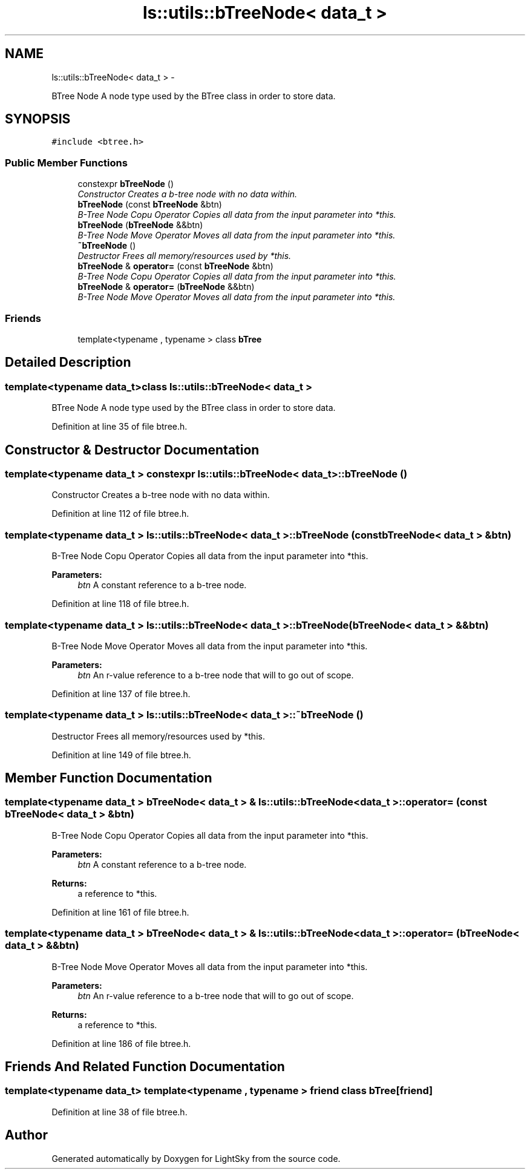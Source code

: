.TH "ls::utils::bTreeNode< data_t >" 3 "Sun Oct 26 2014" "Version Pre-Alpha" "LightSky" \" -*- nroff -*-
.ad l
.nh
.SH NAME
ls::utils::bTreeNode< data_t > \- 
.PP
BTree Node A node type used by the BTree class in order to store data\&.  

.SH SYNOPSIS
.br
.PP
.PP
\fC#include <btree\&.h>\fP
.SS "Public Member Functions"

.in +1c
.ti -1c
.RI "constexpr \fBbTreeNode\fP ()"
.br
.RI "\fIConstructor Creates a b-tree node with no data within\&. \fP"
.ti -1c
.RI "\fBbTreeNode\fP (const \fBbTreeNode\fP &btn)"
.br
.RI "\fIB-Tree Node Copu Operator Copies all data from the input parameter into *this\&. \fP"
.ti -1c
.RI "\fBbTreeNode\fP (\fBbTreeNode\fP &&btn)"
.br
.RI "\fIB-Tree Node Move Operator Moves all data from the input parameter into *this\&. \fP"
.ti -1c
.RI "\fB~bTreeNode\fP ()"
.br
.RI "\fIDestructor Frees all memory/resources used by *this\&. \fP"
.ti -1c
.RI "\fBbTreeNode\fP & \fBoperator=\fP (const \fBbTreeNode\fP &btn)"
.br
.RI "\fIB-Tree Node Copu Operator Copies all data from the input parameter into *this\&. \fP"
.ti -1c
.RI "\fBbTreeNode\fP & \fBoperator=\fP (\fBbTreeNode\fP &&btn)"
.br
.RI "\fIB-Tree Node Move Operator Moves all data from the input parameter into *this\&. \fP"
.in -1c
.SS "Friends"

.in +1c
.ti -1c
.RI "template<typename , typename > class \fBbTree\fP"
.br
.in -1c
.SH "Detailed Description"
.PP 

.SS "template<typename data_t>class ls::utils::bTreeNode< data_t >"
BTree Node A node type used by the BTree class in order to store data\&. 
.PP
Definition at line 35 of file btree\&.h\&.
.SH "Constructor & Destructor Documentation"
.PP 
.SS "template<typename data_t > constexpr \fBls::utils::bTreeNode\fP< data_t >::\fBbTreeNode\fP ()"

.PP
Constructor Creates a b-tree node with no data within\&. 
.PP
Definition at line 112 of file btree\&.h\&.
.SS "template<typename data_t > \fBls::utils::bTreeNode\fP< data_t >::\fBbTreeNode\fP (const \fBbTreeNode\fP< data_t > &btn)"

.PP
B-Tree Node Copu Operator Copies all data from the input parameter into *this\&. 
.PP
\fBParameters:\fP
.RS 4
\fIbtn\fP A constant reference to a b-tree node\&. 
.RE
.PP

.PP
Definition at line 118 of file btree\&.h\&.
.SS "template<typename data_t > \fBls::utils::bTreeNode\fP< data_t >::\fBbTreeNode\fP (\fBbTreeNode\fP< data_t > &&btn)"

.PP
B-Tree Node Move Operator Moves all data from the input parameter into *this\&. 
.PP
\fBParameters:\fP
.RS 4
\fIbtn\fP An r-value reference to a b-tree node that will to go out of scope\&. 
.RE
.PP

.PP
Definition at line 137 of file btree\&.h\&.
.SS "template<typename data_t > \fBls::utils::bTreeNode\fP< data_t >::~\fBbTreeNode\fP ()"

.PP
Destructor Frees all memory/resources used by *this\&. 
.PP
Definition at line 149 of file btree\&.h\&.
.SH "Member Function Documentation"
.PP 
.SS "template<typename data_t > \fBbTreeNode\fP< data_t > & \fBls::utils::bTreeNode\fP< data_t >::operator= (const \fBbTreeNode\fP< data_t > &btn)"

.PP
B-Tree Node Copu Operator Copies all data from the input parameter into *this\&. 
.PP
\fBParameters:\fP
.RS 4
\fIbtn\fP A constant reference to a b-tree node\&.
.RE
.PP
\fBReturns:\fP
.RS 4
a reference to *this\&. 
.RE
.PP

.PP
Definition at line 161 of file btree\&.h\&.
.SS "template<typename data_t > \fBbTreeNode\fP< data_t > & \fBls::utils::bTreeNode\fP< data_t >::operator= (\fBbTreeNode\fP< data_t > &&btn)"

.PP
B-Tree Node Move Operator Moves all data from the input parameter into *this\&. 
.PP
\fBParameters:\fP
.RS 4
\fIbtn\fP An r-value reference to a b-tree node that will to go out of scope\&.
.RE
.PP
\fBReturns:\fP
.RS 4
a reference to *this\&. 
.RE
.PP

.PP
Definition at line 186 of file btree\&.h\&.
.SH "Friends And Related Function Documentation"
.PP 
.SS "template<typename data_t> template<typename , typename > friend class \fBbTree\fP\fC [friend]\fP"

.PP
Definition at line 38 of file btree\&.h\&.

.SH "Author"
.PP 
Generated automatically by Doxygen for LightSky from the source code\&.
